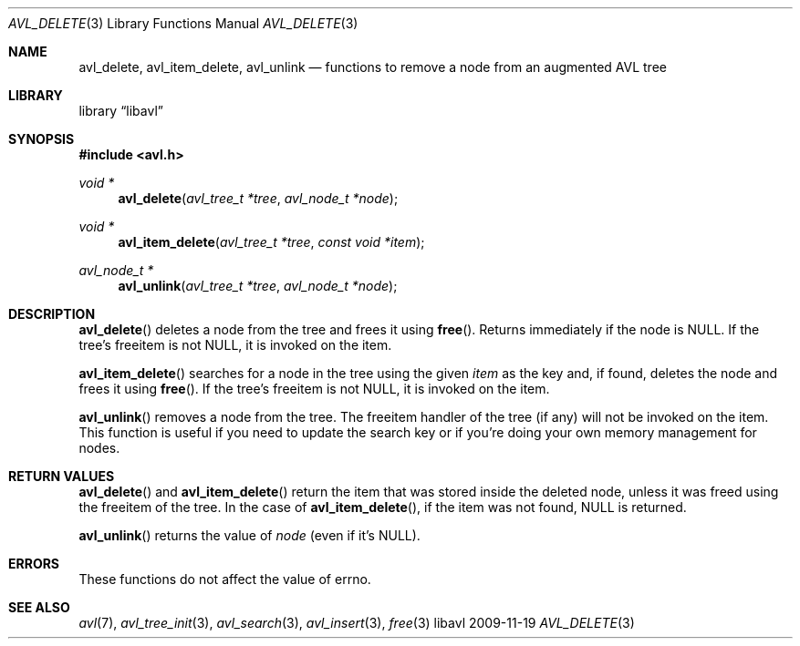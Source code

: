 .Dd 2009-11-19
.Dt AVL_DELETE 3
.Os libavl
.Sh NAME
.Nm avl_delete ,
.Nm avl_item_delete ,
.Nm avl_unlink
.Nd functions to remove a node from an augmented AVL tree
.Sh LIBRARY
.Lb libavl
.Sh SYNOPSIS
.In avl.h
.Ft void *
.Fn avl_delete "avl_tree_t *tree" "avl_node_t *node"
.Ft void *
.Fn avl_item_delete "avl_tree_t *tree" "const void *item"
.Ft avl_node_t *
.Fn avl_unlink "avl_tree_t *tree" "avl_node_t *node"
.Sh DESCRIPTION
.Fn avl_delete
deletes a node from the tree and frees it using
.Fn free .
Returns immediately if the node is
.Dv NULL .
If the tree's freeitem is not
.Dv NULL ,
it is invoked on the item.
.Pp
.Fn avl_item_delete
searches for a node in the tree using the given
.Fa item
as the key and, if found, deletes the node and frees it using
.Fn free .
If the tree's freeitem is not
.Dv NULL ,
it is invoked on the item.
.Pp
.Fn avl_unlink
removes a node from the tree.
The freeitem handler of the tree (if any) will not be invoked on the item.
This function is useful if you need to update the search key or if you're
doing your own memory management for nodes.
.Sh RETURN VALUES
.Fn avl_delete
and
.Fn avl_item_delete
return the item that was stored inside the deleted node, unless it
was freed using the freeitem of the tree.
In the case of
.Fn avl_item_delete ,
if the item was not found,
.Dv NULL
is returned.
.Pp
.Fn avl_unlink
returns the value of
.Fa node
(even if it's
.Dv NULL ) .
.Sh ERRORS
These functions do not affect the value of
.Dv errno .
.Sh SEE ALSO
.Xr avl 7 ,
.Xr avl_tree_init 3 ,
.Xr avl_search 3 ,
.Xr avl_insert 3 ,
.Xr free 3

